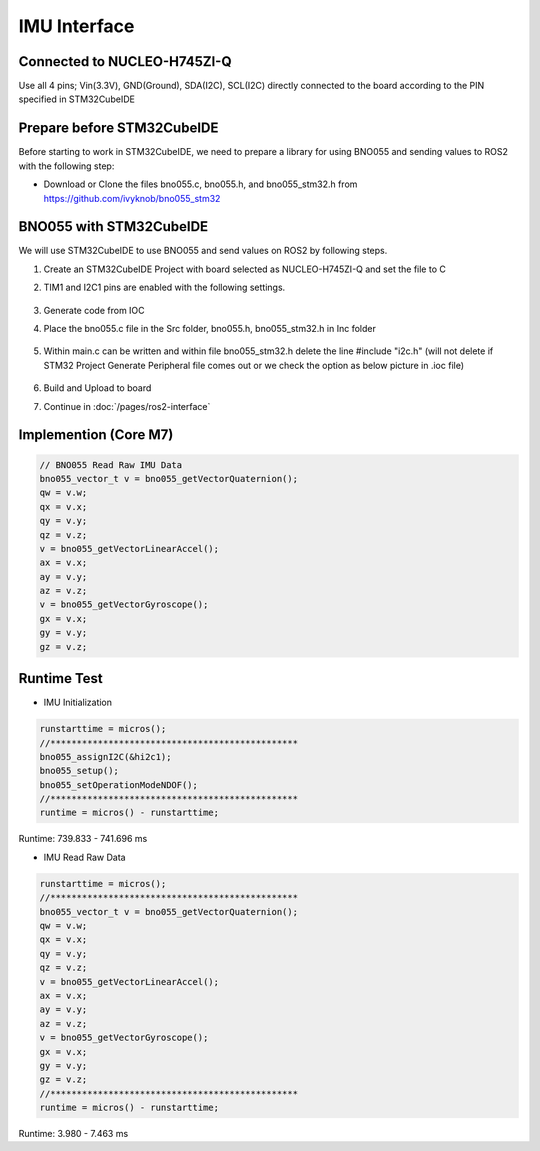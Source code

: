 =============
IMU Interface
=============

Connected to NUCLEO-H745ZI-Q
----------------------------
Use all 4 pins; Vin(3.3V), GND(Ground), SDA(I2C), SCL(I2C) directly connected to the board according to the PIN specified in STM32CubeIDE

Prepare before STM32CubeIDE
---------------------------
Before starting to work in STM32CubeIDE, we need to prepare a library for using BNO055 and sending values ​​to ROS2 with the following step:

* Download or Clone the files bno055.c, bno055.h, and bno055_stm32.h from https://github.com/ivyknob/bno055_stm32

BNO055 with STM32CubeIDE
------------------------
We will use STM32CubeIDE to use BNO055 and send values ​​on ROS2 by following steps.

#. Create an STM32CubeIDE Project with board selected as NUCLEO-H745ZI-Q and set the file to C
#. TIM1 and I2C1 pins are enabled with the following settings.

    .. image:: /images/imu_interface1.png
        :align: center
    .. image:: /images/imu_interface2.png
        :align: center
    .. image:: /images/imu_interface3.png
        :align: center
    .. image:: /images/imu_interface4.png
        :align: center
    .. image:: /images/imu_interface5.png
        :align: center
    .. image:: /images/imu_interface6.png
        :align: center
    .. image:: /images/imu_interface7.png
        :align: center
    .. image:: /images/imu_interface8.png
        :align: center

#. Generate code from IOC
#. Place the bno055.c file in the Src folder, bno055.h, bno055_stm32.h in Inc folder

    .. image:: /images/imu_interface9.png
        :align: center

#. Within main.c can be written and within file bno055_stm32.h delete the line #include "i2c.h" (will not delete if STM32 Project Generate Peripheral file comes out or we check the option as below picture in .ioc file)

    .. image:: /images/imu_interface10.png
        :align: center
    
#. Build and Upload to board
#. Continue in :doc:`/pages/ros2-interface`

Implemention (Core M7)
----------------------

.. code-block:: c++

    // BNO055 Read Raw IMU Data
    bno055_vector_t v = bno055_getVectorQuaternion();
    qw = v.w;
    qx = v.x;
    qy = v.y;
    qz = v.z;
    v = bno055_getVectorLinearAccel();
    ax = v.x;
    ay = v.y;
    az = v.z;
    v = bno055_getVectorGyroscope();
    gx = v.x;
    gy = v.y;
    gz = v.z;

Runtime Test
------------

* IMU Initialization

.. code-block:: c++

    runstarttime = micros();
    //***********************************************
    bno055_assignI2C(&hi2c1);
    bno055_setup();
    bno055_setOperationModeNDOF();
    //***********************************************
    runtime = micros() - runstarttime;

Runtime: 739.833 - 741.696 ms

* IMU Read Raw Data

.. code-block:: c++

    runstarttime = micros();
    //***********************************************
    bno055_vector_t v = bno055_getVectorQuaternion();
    qw = v.w;
    qx = v.x;
    qy = v.y;
    qz = v.z;
    v = bno055_getVectorLinearAccel();
    ax = v.x;
    ay = v.y;
    az = v.z;
    v = bno055_getVectorGyroscope();
    gx = v.x;
    gy = v.y;
    gz = v.z;
    //***********************************************
    runtime = micros() - runstarttime;

Runtime: 3.980 - 7.463 ms

